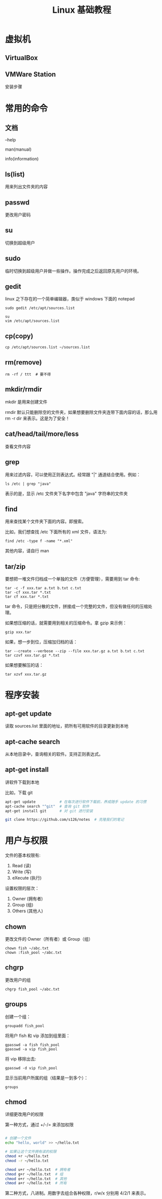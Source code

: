 #+TITLE: Linux 基础教程


* 虚拟机
** VirtualBox
** VMWare Station
安装步骤

* 常用的命令
** 文档
--help

man(manual)

info(information)

** ls(list)
用来列出文件夹的内容

** passwd
更改用户密码

** su
切换到超级用户

** sudo
临时切换到超级用户并做一些操作。操作完成之后返回原先用户的环境。

** gedit
linux 之下存在的一个简单编辑器，类似于 windows 下面的 notepad

: sudo gedit /etc/apt/sources.list

: su
: vim /etc/apt/sources.list

** cp(copy)
: cp /etc/apt/sources.list ~/sources.list


** rm(remove)
: rm -rf / ttt  # 要不得

** mkdir/rmdir
mkdir 是用来创建文件

rmdir 默认只能删除空的文件夹，如果想要删除文件夹连带下面内容的话，那么用 rm -r dir 来表示。这是为了安全！

** cat/head/tail/more/less
查看文件内容

** grep
用来过滤内容，可以使用正则表达式。经常跟 "|" 通道结合使用。例如：
: ls /etc | grep "java"
表示的是，显示 /etc 文件夹下名字中包含 "java" 字符串的文件夹

** find
用来查找某个文件夹下面的内容。即搜索。

比如，我们想查找 /etc 下面所有的 xml 文件，语法为:
: find /etc -type f -name "*.xml"

其他内容，请自行 man

** tar/zip

要想把一堆文件归档成一个单独的文件（方便管理），需要用到 tar 命令:
: tar -c -f xxx.tar a.txt b.txt c.txt
: tar -cf xxx.tar *.txt
: tar cf xxx.tar *.txt

tar 命令，只是把分散的文件，拼接成一个完整的文件，但没有做任何的压缩处理。


如果想压缩的话，就需要用到相关的压缩命令。拿 gzip 来示例：
: gzip xxx.tar


如果，想一步到位，压缩加归档的话：
: tar --create --verbose --zip --file xxx.tar.gz a.txt b.txt c.txt
: tar czvf xxx.tar.gz *.txt

如果想要解压的话：
: tar xzvf xxx.tar.gz




* 程序安装
** apt-get update
读取 sources.list 里面的地址，把所有可用软件的目录更新到本地

** apt-cache search
从本地目录中，查询相关的软件。支持正则表达式。

** apt-get install
讲软件下载到本地

比如，下载 git
#+BEGIN_SRC sh
  apt-get update           # 在每次进行软件下载前，养成随手 update 的习惯
  apt-cache search "^git"  # 查询 git 软件
  apt-get install git      # 对 git 进行安装

  git clone https://github.com/s126/notes  # 克隆我们的笔记
#+END_SRC
* 用户与权限

文件的基本权限有:
1. Read (读)
2. Write (写)
3. eXecute (执行)

设置权限的层次：
1. Owner (拥有者)
2. Group (组)
3. Others (其他人)

** chown

更改文件的 Owner（所有者）或 Group（组）

: chown fish ~/abc.txt
: chown :fish_pool ~/abc.txt

** chgrp

更改用户的组

: chgrp fish_pool ~/abc.txt

** groups

创建一个组：
: groupadd fish_pool

将用户 fish 和 vip 添加到组里面：
: gpasswd -a fish fish_pool
: gpasswd -a vip fish_pool

将 vip 移除出去:
: gpasswd -d vip fish_pool

显示当前用户所属的组（结果是一到多个）：
: groups



** chmod
详细更改用户的权限


第一种方式，通过 +/-/= 来添加权限
#+BEGIN_SRC sh

  # 创建一个文件
  echo "hello, world" >> ~/hello.txt

  # 如果让这个文件拥有读的权限
  chmod +r ~/hello.txt
  chmod -r ~/hello.txt

  chmod u+r ~/hello.txt  # 拥有者
  chmod g+r ~/hello.txt  # 组
  chmod o+r ~/hello.txt  # 其他
  chmod a+r ~/hello.txt  # 所有

#+END_SRC

第二种方式，八进制。用数字去组合各种权限，r/w/x 分别用 4/2/1 来表示。
#+BEGIN_SRC sh
  chmod 777 ~/hello.txt
  chmod 644 ~/hello.txt
#+END_SRC
* JDK 的安装

首先，选择。
- OpenJDK
- Oracle JDK


** 安装 OpenJDK

建议直接在 apt 里面安装

首先，查询：
: apt-get update
: apt-cache search openjdk

其次，安装
: apt-get install openjdk-7-jdk

也可以下载其他相关的，比如，文档、示例
: apt-get install openjdk-7-doc
: apt-get install openjdk-7-demo

当然，如果要卸载，需要:
: apt-get remove openjdk-7-jdk
: apt-get purge openjdk-7-jdk

卸载可以跟一些选择，比如 --purge，表示清理。自己 help 详情。

查看是否安装成功：
: java -version
: javac -version
: whereis java
: which java
** 安装 OracleJDK






